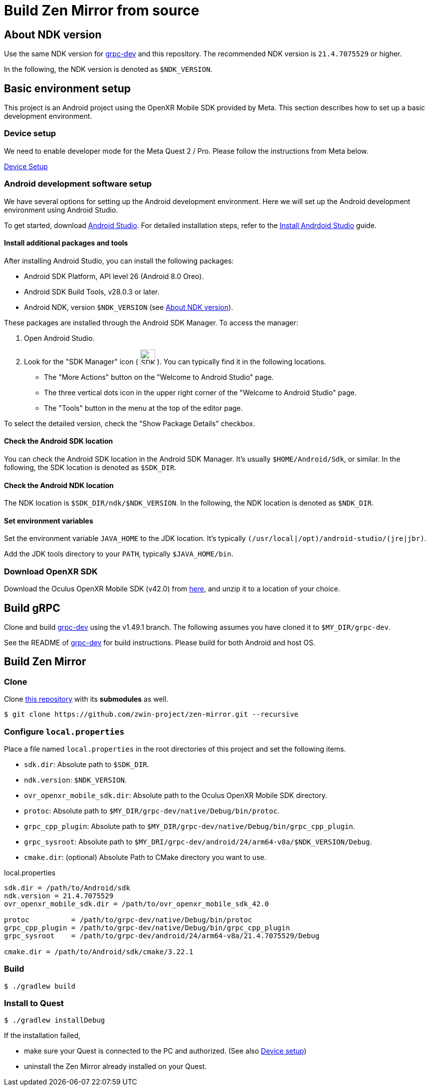 = Build Zen Mirror from source

== About NDK version

Use the same NDK version for https://github.com/zwin-project/grpc-dev[grpc-dev] and this repository.
The recommended NDK version is `21.4.7075529` or higher.

In the following, the NDK version is denoted as `$NDK_VERSION`.

== Basic environment setup

This project is an Android project using the OpenXR Mobile SDK provided by Meta.
This section describes how to set up a basic development environment. 

=== Device setup

We need to enable developer mode for the Meta Quest 2 / Pro.
Please follow the instructions from Meta below.

https://developer.oculus.com/documentation/native/android/mobile-device-setup/[Device Setup]

=== Android development software setup

We have several options for setting up the Android development environment.
Here we will set up the Android development environment using Android Studio.

To get started, download https://developer.android.com/studio/index.html[Android Studio].
For detailed installation steps, refer to the
https://developer.android.com/studio/install.html?pkg=studio#linux[Install Andrdoid Studio] guide.

==== Install additional packages and tools

After installing Android Studio, you can install the following packages:

* Android SDK Platform, API level 26 (Android 8.0 Oreo).
* Android SDK Build Tools, v28.0.3 or later.
* Android NDK, version `$NDK_VERSION` (see <<About NDK version>>).

These packages are installed through the Android SDK Manager.
To access the manager:

1. Open Android Studio.
2. Look for the "SDK Manager" icon
( image:figure/sdk-manager.png["SDK Manager Icon", 30, 30, title="SDK Manager Icon"] ).
You can typically find it in the following locations.
* The "More Actions" button on the "Welcome to Android Studio" page.
* The three vertical dots icon in the upper right corner of the "Welcome to Android Studio" page.
* The "Tools" button in the menu at the top of the editor page.

To select the detailed version, check the "Show Package Details" checkbox.

==== Check the Android SDK location

You can check the Android SDK location in the Android SDK Manager.
It's usually `$HOME/Android/Sdk`, or similar.
In the following, the SDK location is denoted as `$SDK_DIR`.

==== Check the Android NDK location

The NDK location is `$SDK_DIR/ndk/$NDK_VERSION`.
In the following, the NDK location is denoted as `$NDK_DIR`.

==== Set environment variables

Set the environment variable `JAVA_HOME` to the JDK location.
It's typically `(/usr/local|/opt)/android-studio/(jre|jbr)`.

Add the JDK tools directory to your `PATH`, typically `$JAVA_HOME/bin`.

=== Download OpenXR SDK

Download the Oculus OpenXR Mobile SDK (v42.0) from
https://developer.oculus.com/downloads/package/oculus-openxr-mobile-sdk/42.0/[here],
and unzip it to a location of your choice.

== Build gRPC

Clone and build https://github.com/zwin-project/grpc-dev[grpc-dev]
using the v1.49.1 branch.
The following assumes you have cloned it to `$MY_DIR/grpc-dev`.

See the README of https://github.com/zwin-project/grpc-dev[grpc-dev] for build instructions.
Please build for both Android and host OS.

== Build Zen Mirror

=== Clone

Clone https://github.com/zwin-project/zen-mirror[this repository]
with its *submodules* as well.

[source,sh]
----
$ git clone https://github.com/zwin-project/zen-mirror.git --recursive
----

=== Configure `local.properties`

Place a file named `local.properties` in the root directories of this project
and set the following items.

* `sdk.dir`: Absolute path to `$SDK_DIR`.
* `ndk.version`: `$NDK_VERSION`.
* `ovr_openxr_mobile_sdk.dir`: Absolute path to the Oculus OpenXR Mobile SDK directory.
* `protoc`: Absolute path to `$MY_DIR/grpc-dev/native/Debug/bin/protoc`.
* `grpc_cpp_plugin`: Absolute path to `$MY_DIR/grpc-dev/native/Debug/bin/grpc_cpp_plugin`.
* `grpc_sysroot`: Absolute path to `$MY_DRI/grpc-dev/android/24/arm64-v8a/$NDK_VERSION/Debug`.
* `cmake.dir`: (optional) Absolute Path to CMake directory you want to use.

[source,property,title="local.properties"]
----
sdk.dir = /path/to/Android/sdk
ndk.version = 21.4.7075529
ovr_openxr_mobile_sdk.dir = /path/to/ovr_openxr_mobile_sdk_42.0

protoc          = /path/to/grpc-dev/native/Debug/bin/protoc
grpc_cpp_plugin = /path/to/grpc-dev/native/Debug/bin/grpc_cpp_plugin
grpc_sysroot    = /path/to/grpc-dev/android/24/arm64-v8a/21.4.7075529/Debug

cmake.dir = /path/to/Android/sdk/cmake/3.22.1
----

=== Build

[source,sh]
----
$ ./gradlew build
----

=== Install to Quest

[source,sh]
----
$ ./gradlew installDebug
----

If the installation failed,

* make sure your Quest is connected to the PC and authorized. (See also <<Device setup>>)
* uninstall the Zen Mirror already installed on your Quest.

